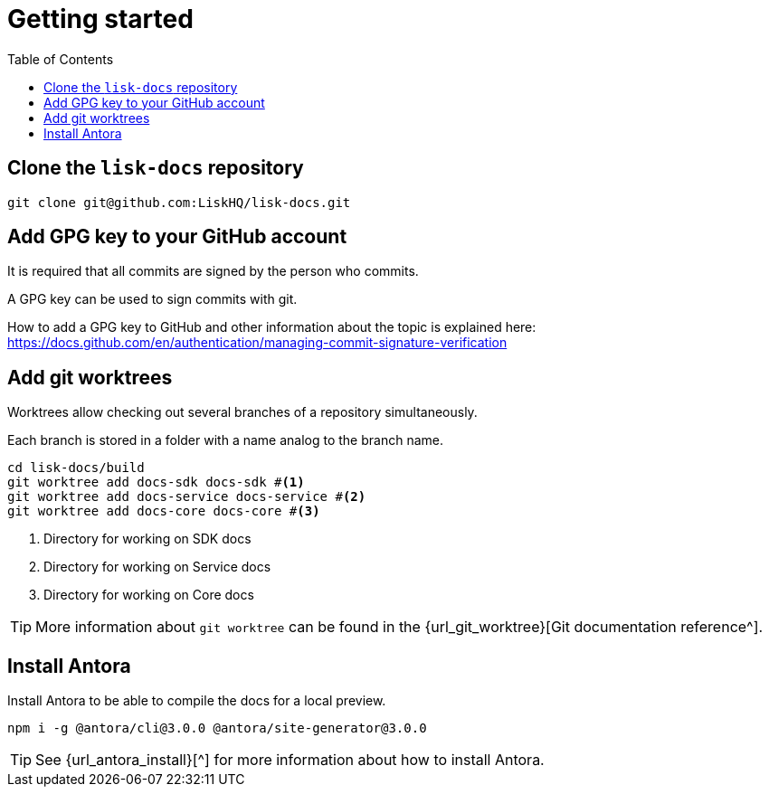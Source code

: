 = Getting started
:toc:
:url_gh_commitverification: https://docs.github.com/en/authentication/managing-commit-signature-verification
:url_github_docs: git@github.com:LiskHQ/lisk-docs.git

== Clone the `lisk-docs` repository

[subs=attributes+]
 git clone {url_github_docs}

== Add GPG key to your GitHub account

It is required that all commits are signed by the person who commits.

A GPG key can be used to sign commits with git.

How to add a GPG key to GitHub and other information about the topic is explained here: {url_gh_commitverification}[^]

== Add git worktrees

Worktrees allow checking out several branches of a repository simultaneously.

Each branch is stored in a folder with a name analog to the branch name.

[source,bash,subs=attributes+]
```
cd lisk-docs/build
git worktree add docs-sdk docs-sdk #<1>
git worktree add docs-service docs-service #<2>
git worktree add docs-core docs-core #<3>
```

<1> Directory for working on SDK docs
<2> Directory for working on Service docs
<3> Directory for working on Core docs

TIP: More information about `git worktree` can be found in the {url_git_worktree}[Git documentation reference^].

== Install Antora

Install Antora to be able to compile the docs for a local preview.

 npm i -g @antora/cli@3.0.0 @antora/site-generator@3.0.0

TIP: See {url_antora_install}[^] for more information about how to install Antora.
